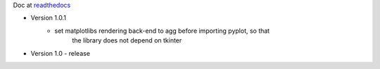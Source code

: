 Doc at `readthedocs <https://datasheet.readthedocs.io>`_

* Version 1.0.1
    * set matplotlibs rendering back-end to agg before importing pyplot, so that 
        the library does not depend on tkinter
* Version 1.0 - release